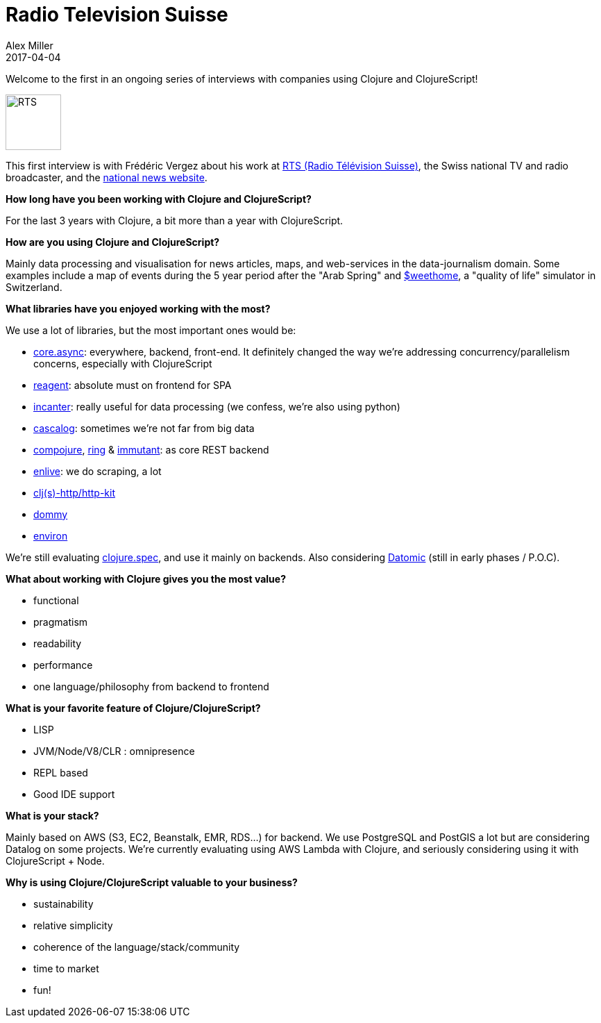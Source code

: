 = Radio Television Suisse
Alex Miller
2017-04-04
:jbake-type: story
:jbake-company: Radio Télévision Suisse
:jbake-link: https://rts.ch/

Welcome to the first in an ongoing series of interviews with companies using Clojure and ClojureScript!

[.right]
image:/images/content/stories/rts.jpeg["RTS",height="80"]

This first interview is with Frédéric Vergez about his work at https://rts.ch/[RTS (Radio Télévision Suisse)], the Swiss national TV and radio broadcaster, and the https://www.rts.ch/info[national news website].

*How long have you been working with Clojure and ClojureScript?*

For the last 3 years with Clojure, a bit more than a year with ClojureScript.

*How are you using Clojure and ClojureScript?*

Mainly data processing and visualisation for news articles, maps, and web-services in the data-journalism domain. Some examples include a map of events during the 5 year period after the "Arab Spring" and https://www.rts.ch/sweethome/[$weethome], a "quality of life" simulator in Switzerland. 

*What libraries have you enjoyed working with the most?*

We use a lot of libraries, but the most important ones would be:

* https://github.com/clojure/core.async[core.async]: everywhere, backend, front-end. It definitely changed the way we're addressing concurrency/parallelism concerns, especially with ClojureScript
* http://reagent-project.github.io/[reagent]: absolute must on frontend for SPA
* http://incanter.org/[incanter]: really useful for data processing (we confess, we're also using python)
* http://cascalog.org/[cascalog]: sometimes we're not far from big data
* https://github.com/weavejester/compojure[compojure], https://github.com/ring-clojure/ring[ring] & http://immutant.org/[immutant]: as core REST backend
* https://github.com/cgrand/enlive/wiki[enlive]: we do scraping, a lot
* http://www.http-kit.org/[clj(s)-http/http-kit]
* https://github.com/plumatic/dommy[dommy]
* https://github.com/weavejester/environ[environ]

We're still evaluating https://clojure.org/about/spec[clojure.spec], and use it mainly on backends. Also considering http://www.datomic.com/[Datomic] (still in early phases / P.O.C).

*What about working with Clojure gives you the most value?*

* functional
* pragmatism
* readability
* performance
* one language/philosophy from backend to frontend

*What is your favorite feature of Clojure/ClojureScript?*

* LISP
* JVM/Node/V8/CLR : omnipresence
* REPL based
* Good IDE support

*What is your stack?*

Mainly based on AWS (S3, EC2, Beanstalk, EMR, RDS...) for backend. We use PostgreSQL and PostGIS a lot but are considering Datalog on some projects. We're currently evaluating using AWS Lambda with Clojure, and seriously considering using it with ClojureScript + Node.

*Why is using Clojure/ClojureScript valuable to your business?*

* sustainability
* relative simplicity
* coherence of the language/stack/community
* time to market
* fun!
